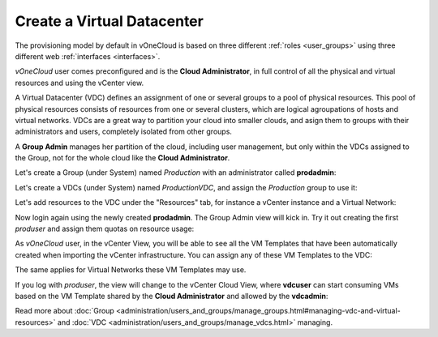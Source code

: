 .. _create_vdc:

===========================
Create a Virtual Datacenter
===========================

The provisioning model by default in vOneCloud is based on three different :ref:`roles <user_groups>` using three different web :ref:`interfaces <interfaces>`.

*vOneCloud* user comes preconfigured and is the **Cloud Administrator**, in full control of all the physical and virtual resources and using the vCenter view.

A Virtual Datacenter (VDC) defines an assignment of one or several groups to a pool of physical resources. This pool of physical resources consists of resources from one or several clusters, which are logical agroupations of hosts and virtual networks. VDCs are a great way to partition your cloud into smaller clouds, and asign them to groups with their administrators and users, completely isolated from other groups.

A **Group Admin** manages her partition of the cloud, including user management, but only within the VDCs assigned to the Group, not for the whole cloud like the **Cloud Administrator**.

Let's create a Group (under System) named *Production* with an administrator called **prodadmin**:

.. image:: /images/create_vdc_adminview.png
    :align: center

Let's create a VDCs (under System) named *ProductionVDC*, and assign the *Production* group to use it:

.. image:: /images/create_prod_vdc.png
    :align: center

Let's add resources to the VDC under the "Resources" tab, for instance a vCenter instance and a Virtual Network:

.. image:: /images/assign_resources_to_vdc.png
    :align: center

Now login again using the newly created **prodadmin**. The Group Admin view will kick in. Try it out creating the first *produser* and assign them quotas on resource usage:

.. image:: /images/create_vdc_vdcview.png
    :align: center

As *vOneCloud* user, in the vCenter View, you will be able to see all the VM Templates that have been automatically created when importing the vCenter infrastructure. You can assign any of these VM Templates to the VDC:

.. image:: /images/create_vdc_change_template.png
    :align: center

The same applies for Virtual Networks these VM Templates may use.

If you log with *produser*, the view will change to the vCenter Cloud View, where **vdcuser** can start consuming VMs based on the VM Template shared by the **Cloud Administrator** and allowed by the **vdcadmin**:

.. image:: /images/create_vdc_cloudview.png
    :align: center

Read more about :doc:`Group <administration/users_and_groups/manage_groups.html#managing-vdc-and-virtual-resources>` and :doc:`VDC <administration/users_and_groups/manage_vdcs.html>` managing.
